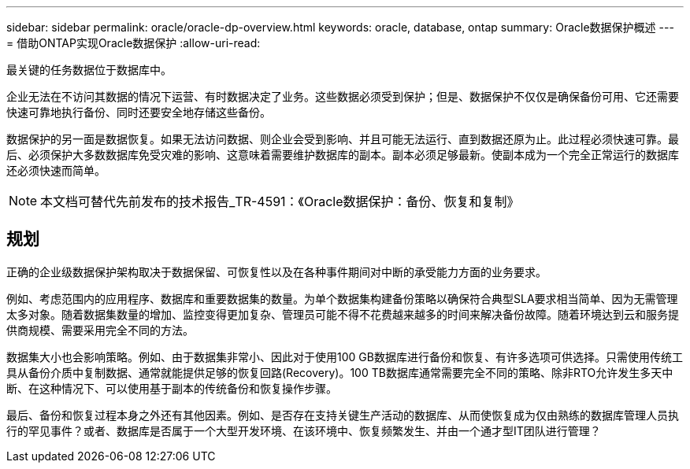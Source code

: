 ---
sidebar: sidebar 
permalink: oracle/oracle-dp-overview.html 
keywords: oracle, database, ontap 
summary: Oracle数据保护概述 
---
= 借助ONTAP实现Oracle数据保护
:allow-uri-read: 


[role="lead"]
最关键的任务数据位于数据库中。

企业无法在不访问其数据的情况下运营、有时数据决定了业务。这些数据必须受到保护；但是、数据保护不仅仅是确保备份可用、它还需要快速可靠地执行备份、同时还要安全地存储这些备份。

数据保护的另一面是数据恢复。如果无法访问数据、则企业会受到影响、并且可能无法运行、直到数据还原为止。此过程必须快速可靠。最后、必须保护大多数数据库免受灾难的影响、这意味着需要维护数据库的副本。副本必须足够最新。使副本成为一个完全正常运行的数据库还必须快速而简单。


NOTE: 本文档可替代先前发布的技术报告_TR-4591：《Oracle数据保护：备份、恢复和复制》



== 规划

正确的企业级数据保护架构取决于数据保留、可恢复性以及在各种事件期间对中断的承受能力方面的业务要求。

例如、考虑范围内的应用程序、数据库和重要数据集的数量。为单个数据集构建备份策略以确保符合典型SLA要求相当简单、因为无需管理太多对象。随着数据集数量的增加、监控变得更加复杂、管理员可能不得不花费越来越多的时间来解决备份故障。随着环境达到云和服务提供商规模、需要采用完全不同的方法。

数据集大小也会影响策略。例如、由于数据集非常小、因此对于使用100 GB数据库进行备份和恢复、有许多选项可供选择。只需使用传统工具从备份介质中复制数据、通常就能提供足够的恢复回路(Recovery)。100 TB数据库通常需要完全不同的策略、除非RTO允许发生多天中断、在这种情况下、可以使用基于副本的传统备份和恢复操作步骤。

最后、备份和恢复过程本身之外还有其他因素。例如、是否存在支持关键生产活动的数据库、从而使恢复成为仅由熟练的数据库管理人员执行的罕见事件？或者、数据库是否属于一个大型开发环境、在该环境中、恢复频繁发生、并由一个通才型IT团队进行管理？

